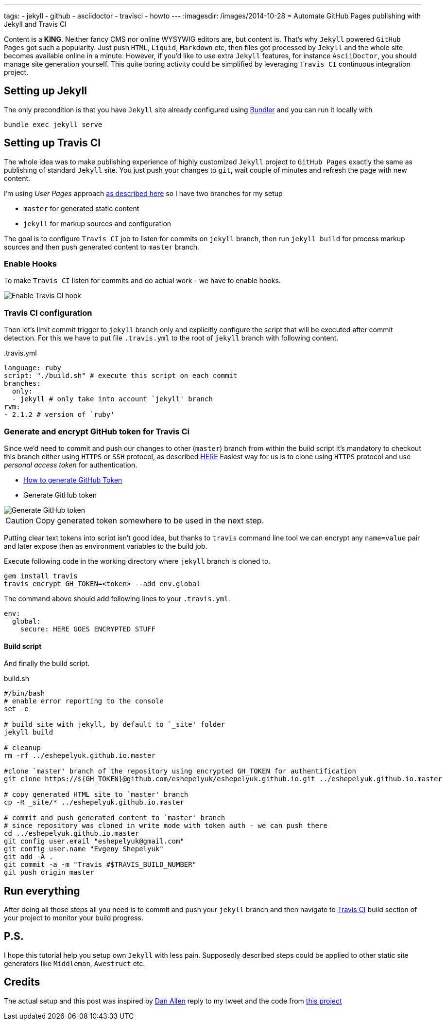 ---
tags:
- jekyll
- github
- asciidoctor
- travisci
- howto
---
:imagesdir: /images/2014-10-28
= Automate GitHub Pages publishing with Jekyll and Travis CI

Content is a *KING*. Neither fancy CMS nor online WYSYWIG editors are, but content is.
That's why `Jekyll` powered  `GitHub Pages` got such a popularity.
Just push `HTML`, `Liquid`, `Markdown` etc, then files got processed by `Jekyll` 
and the whole site becomes available online in a minute.
However, if you'd like to use extra `Jekyll` features, for instance `AsciiDoctor`, you should manage site generation yourself.
This quite boring activity could be simplified by leveraging `Travis CI` continuous integration project.

== Setting up Jekyll

The only precondition is that you have `Jekyll` site already configured using http://bundler.io/[Bundler^] and you can run it locally with

[source]
bundle exec jekyll serve

== Setting up Travis CI

The whole idea was to make publishing experience of highly customized `Jekyll` project to `GitHub Pages` exactly the same
as publishing of standard `Jekyll` site. You just push your changes to `git`, wait couple of minutes and refresh the page with new content.

I'm using _User Pages_ approach https://help.github.com/articles/using-jekyll-with-pages/[as described here^]
so I have two branches for my setup

* `master` for generated static content
* `jekyll` for markup sources and configuration

The goal is to configure `Travis CI` job to listen for commits on `jekyll` branch, 
then run `jekyll build` for process markup sources and then push generated content to `master` branch.

=== Enable Hooks

To make `Travis CI` listen for commits and do actual work - we have to enable hooks.

image::2.png[Enable Travis CI hook]

=== Travis CI configuration

Then let's limit commit trigger to `jekyll` branch only and explicitly configure the script that will be executed after commit detection.
For this we have to put file `.travis.yml` to the root of `jekyll` branch with following content.
[source,yaml]
.+++.travis.yml+++
----
language: ruby
script: "./build.sh" # execute this script on each commit
branches:
  only:
  - jekyll # only take into account `jekyll' branch
rvm:
- 2.1.2 # version of `ruby' 
----

=== Generate and encrypt GitHub token for Travis Ci

Since we'd need to commit and push our changes to other (`master`) branch from within the build script
it's mandatory to checkout this branch either using `HTTPS` or `SSH` protocol, as described	https://gist.github.com/grawity/4392747[HERE^]
Easiest way for us is to clone using `HTTPS` protocol and use  _personal access token_ for authentication. 

* https://help.github.com/articles/creating-an-access-token-for-command-line-use/[How to generate GitHub Token^]
* Generate GitHub token

image::1.png[Generate GitHub token]

CAUTION: Copy generated token somewhere to be used in the next step.

Putting clear text tokens into script isn't good idea, but thanks to `travis` command line tool 
we can encrypt any `name=value` pair and later expose then as environment variables to the build job.

Execute following code in the working directory where `jekyll` branch is cloned to.

[source]
----
gem install travis
travis encrypt GH_TOKEN=<token> --add env.global
----

The command above should add following lines to your `.travis.yml`.
[source,yaml]
----
env:
  global:
    secure: HERE GOES ENCRYPTED STUFF
----

==== Build script

And finally the build script.

[source]
.build.sh
----
#/bin/bash
# enable error reporting to the console
set -e 

# build site with jekyll, by default to `_site' folder
jekyll build

# cleanup
rm -rf ../eshepelyuk.github.io.master

#clone `master' branch of the repository using encrypted GH_TOKEN for authentification
git clone https://${GH_TOKEN}@github.com/eshepelyuk/eshepelyuk.github.io.git ../eshepelyuk.github.io.master

# copy generated HTML site to `master' branch
cp -R _site/* ../eshepelyuk.github.io.master

# commit and push generated content to `master' branch
# since repository was cloned in write mode with token auth - we can push there
cd ../eshepelyuk.github.io.master
git config user.email "eshepelyuk@gmail.com"
git config user.name "Evgeny Shepelyuk"
git add -A .
git commit -a -m "Travis #$TRAVIS_BUILD_NUMBER"
git push origin master
----

== Run everything

After doing all those steps all you need is to commit and push your `jekyll` branch 
and then navigate to https://travis-ci.org/eshepelyuk/eshepelyuk.github.io/builds[Travis CI^] build section 
of your project to monitor your build progress.

== P.S.

I hope this tutorial help you setup own `Jekyll` with less pain. 
Supposedly described steps could be applied to other static site generators like `Middleman`, `Awestruct` etc.

== Credits

The actual setup and this post was inspired by https://twitter.com/mojavelinux[Dan Allen^] reply to my tweet
and the code from https://github.com/johncarl81/transfuse/tree/transfuse-jeykll-site[this project^]
